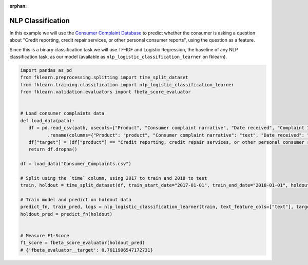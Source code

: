 :orphan:

NLP Classification
==================

In this example we will use
the `Consumer Complaint Database <https://catalog.data.gov/dataset/consumer-complaint-database>`_
to predict whether the consumer is asking a question about "Credit reporting, credit repair services,
or other personal consumer reports", using the question as a feature.

Since this is a binary classification task we will use TF-IDF and Logistic Regression, the
baseline of any NLP classification task, as our model (available as
``nlp_logistic_classification_learner`` on fklearn).

.. code-block:: python

   import pandas as pd
   from fklearn.preprocessing.splitting import time_split_dataset
   from fklearn.training.classification import nlp_logistic_classification_learner
   from fklearn.validation.evaluators import fbeta_score_evaluator


   # Load consumer complaints data
   def load_data(path):
      df = pd.read_csv(path, usecols=["Product", "Consumer complaint narrative", "Date received", "Complaint ID"], parse_dates=["Date received"])\
             .rename(columns={"Product": "product", "Consumer complaint narrative": "text", "Date received": "time", "Complaint ID": "id"})
      df["target"] = (df["product"] == "Credit reporting, credit repair services, or other personal consumer reports").astype(int)
      return df.dropna()

   df = load_data("Consumer_Complaints.csv")

   # Split using the `time` column, using 2017 to train and 2018 to test
   train, holdout = time_split_dataset(df, train_start_date="2017-01-01", train_end_date="2018-01-01", holdout_end_date="2019-01-01", time_column="time")

   # Train model and predict on holdout data
   predict_fn, train_pred, logs = nlp_logistic_classification_learner(train, text_feature_cols=["text"], target="target")
   holdout_pred = predict_fn(holdout)


   # Measure F1-Score
   f1_score = fbeta_score_evaluator(holdout_pred)
   # {'fbeta_evaluator__target': 0.7611906547172731}

